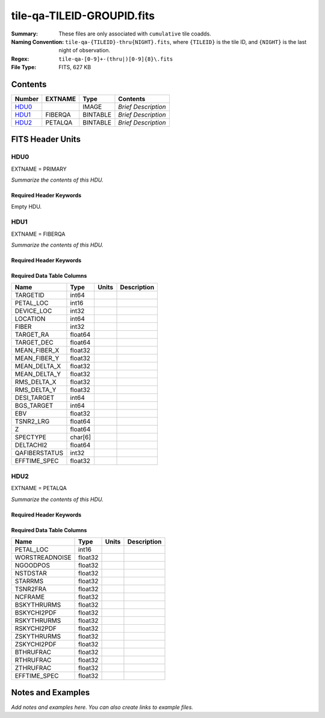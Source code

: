 ===========================
tile-qa-TILEID-GROUPID.fits
===========================

:Summary: These files are only associated with ``cumulative`` tile coadds.
:Naming Convention: ``tile-qa-{TILEID}-thru{NIGHT}.fits``, where ``{TILEID}``
    is the tile ID, and ``{NIGHT}`` is the last night of observation.
:Regex: ``tile-qa-[0-9]+-(thru|)[0-9]{8}\.fits``
:File Type: FITS, 627 KB

Contents
========

====== ======= ======== ===================
Number EXTNAME Type     Contents
====== ======= ======== ===================
HDU0_          IMAGE    *Brief Description*
HDU1_  FIBERQA BINTABLE *Brief Description*
HDU2_  PETALQA BINTABLE *Brief Description*
====== ======= ======== ===================


FITS Header Units
=================

HDU0
----

EXTNAME = PRIMARY

*Summarize the contents of this HDU.*

Required Header Keywords
~~~~~~~~~~~~~~~~~~~~~~~~

.. collapse:: Required Header Keywords Table

    .. rst-class:: keywords

    ======== ================ ==== ==============================================
    KEY      Example Value    Type Comment
    ======== ================ ==== ==============================================
    CHECKSUM D5aEE4a9D4aED4a9 str  HDU checksum updated 2021-07-16T19:03:01
    DATASUM  0                str  data unit checksum updated 2021-07-16T19:03:01
    ======== ================ ==== ==============================================

Empty HDU.

HDU1
----

EXTNAME = FIBERQA

*Summarize the contents of this HDU.*

Required Header Keywords
~~~~~~~~~~~~~~~~~~~~~~~~

.. collapse:: Required Header Keywords Table

    .. rst-class:: keywords

    ======== =================== ===== ==============================================
    KEY      Example Value       Type  Comment
    ======== =================== ===== ==============================================
    NAXIS1   124                 int   length of dimension 1
    NAXIS2   5000                int   length of dimension 2
    TILEID   20096               int
    LASTNITE 20210608            int
    NGOODFIB 3992                int
    NGOODPET 9                   int
    EFFTIME  214.8598327636719   float
    VALID    T                   bool
    RMSDIST  0.01416921149939299 float
    TILERA   229.546             float
    TILEDEC  -0.056              float
    GOALTIME 180.0               float
    GOALTYPE BRIGHT              str
    FAPRGRM  bright              str
    SURVEY   main                str
    EBVFAC   1.12631027332157    float
    MINTFRAC 0.85                float
    CHECKSUM 73CQ71BN71BN71BN    str   HDU checksum updated 2021-07-16T19:03:01
    DATASUM  105714500           str   data unit checksum updated 2021-07-16T19:03:01
    ======== =================== ===== ==============================================

Required Data Table Columns
~~~~~~~~~~~~~~~~~~~~~~~~~~~

.. rst-class:: columns

============= ======= ===== ===========
Name          Type    Units Description
============= ======= ===== ===========
TARGETID      int64
PETAL_LOC     int16
DEVICE_LOC    int32
LOCATION      int64
FIBER         int32
TARGET_RA     float64
TARGET_DEC    float64
MEAN_FIBER_X  float32
MEAN_FIBER_Y  float32
MEAN_DELTA_X  float32
MEAN_DELTA_Y  float32
RMS_DELTA_X   float32
RMS_DELTA_Y   float32
DESI_TARGET   int64
BGS_TARGET    int64
EBV           float32
TSNR2_LRG     float64
Z             float64
SPECTYPE      char[6]
DELTACHI2     float64
QAFIBERSTATUS int32
EFFTIME_SPEC  float32
============= ======= ===== ===========

HDU2
----

EXTNAME = PETALQA

*Summarize the contents of this HDU.*

Required Header Keywords
~~~~~~~~~~~~~~~~~~~~~~~~

.. collapse:: Required Header Keywords Table

    .. rst-class:: keywords

    ======== ================ ==== ==============================================
    KEY      Example Value    Type Comment
    ======== ================ ==== ==============================================
    NAXIS1   66               int  length of dimension 1
    NAXIS2   10               int  length of dimension 2
    CHECKSUM 5m3P8l1M5l1M5l1M str  HDU checksum updated 2021-07-16T19:03:01
    DATASUM  807618843        str  data unit checksum updated 2021-07-16T19:03:01
    ======== ================ ==== ==============================================

Required Data Table Columns
~~~~~~~~~~~~~~~~~~~~~~~~~~~

.. rst-class:: columns

============== ======= ===== ===========
Name           Type    Units Description
============== ======= ===== ===========
PETAL_LOC      int16
WORSTREADNOISE float32
NGOODPOS       float32
NSTDSTAR       float32
STARRMS        float32
TSNR2FRA       float32
NCFRAME        float32
BSKYTHRURMS    float32
BSKYCHI2PDF    float32
RSKYTHRURMS    float32
RSKYCHI2PDF    float32
ZSKYTHRURMS    float32
ZSKYCHI2PDF    float32
BTHRUFRAC      float32
RTHRUFRAC      float32
ZTHRUFRAC      float32
EFFTIME_SPEC   float32
============== ======= ===== ===========


Notes and Examples
==================

*Add notes and examples here.  You can also create links to example files.*
